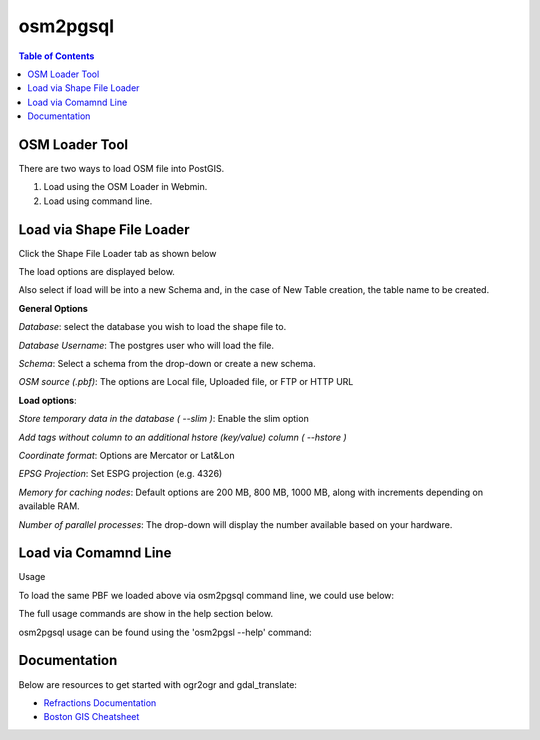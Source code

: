 .. This is a comment. Note how any initial comments are moved by
   transforms to after the document title, subtitle, and docinfo.

.. demo.rst from: http://docutils.sourceforge.net/docs/user/rst/demo.txt

.. |EXAMPLE| image:: static/yi_jing_01_chien.jpg
   :width: 1em

**********************
osm2pgsql
**********************

.. contents:: Table of Contents
OSM Loader Tool
=================

There are two ways to load OSM file into PostGIS.

1. Load using the OSM Loader in Webmin.

2. Load using command line.


Load via Shape File Loader
==========================

Click the Shape File Loader tab as shown below

.. image:: _static/osm2pgsql-tab.png

The load options are displayed below.

.. image:: _static/osm2pgsql-panel.png

Also select if load will be into a new Schema and, in the case of New Table creation, the table name to be created.

**General Options**

*Database*: select the database you wish to load the shape file to.

*Database Username*: The postgres user who will load the file. 	

*Schema*:  Select a schema from the drop-down or create a new schema.

*OSM source (.pbf)*: The options are Local file, Uploaded file, or FTP or HTTP URL 	

**Load options**:

*Store temporary data in the database 	( --slim )*: Enable the slim option

*Add tags without column to an additional hstore (key/value) column 	( --hstore )*

*Coordinate format*: Options are Mercator or Lat&Lon

*EPSG Projection*: Set ESPG projection (e.g. 4326) 	

*Memory for caching nodes*: Default options are 200 MB, 800 MB, 1000 MB, along with increments depending on available RAM. 	

*Number of parallel processes*: The drop-down will display the number available based on your hardware.


Load via Comamnd Line
=====================
 
Usage

To load the same PBF we loaded above via osm2pgsql command line, we could use below:

.. code-block:: console
   :linenos:

   [root@postgis ~]# osm2pgsql --slim --hstore -C 200 --username postgres --database demodb /opt/rhode-island-latest.osm.pbf
   

The full usage commands are show in the help section below.

osm2pgsql usage can be found using the 'osm2pgsl --help' command:

.. code-block:: console
   :linenos:

   [root@postgis ~]# osm2pgsql --help
   osm2pgsql: /usr/pgsql-12/lib/libpq.so.5: no version information available (required by osm2pgsql)
   osm2pgsql version 1.2.0

   Usage:
        osm2pgsql [options] planet.osm
        osm2pgsql [options] planet.osm.{pbf,gz,bz2}
        osm2pgsql [options] file1.osm file2.osm file3.osm

   This will import the data from the OSM file(s) into a PostgreSQL database
   suitable for use by the Mapnik renderer.

    Common options:
       -a|--append      Add the OSM file into the database without removing
                        existing data.
       -c|--create      Remove existing data from the database. This is the
                        default if --append is not specified.
       -l|--latlong     Store data in degrees of latitude & longitude.
       -m|--merc        Store data in proper spherical mercator (default).
       -E|--proj num    Use projection EPSG:num.
       -s|--slim        Store temporary data in the database. This greatly
                        reduces the RAM usage but is much slower. This switch is
                        required if you want to update with --append later.
       -S|--style       Location of the style file. Defaults to
                        /usr/share/osm2pgsql/default.style.
       -C|--cache       Use up to this many MB for caching nodes (default: 800)
       -F|--flat-nodes  Specifies the flat file to use to persistently store node
                        information in slim mode instead of in PostgreSQL.
                        This file is a single > 40Gb large file. Only recommended
                        for full planet imports. Default is disabled.

    Database options:
       -d|--database    The name of the PostgreSQL database to connect to.
       -U|--username    PostgreSQL user name (specify passsword in PGPASSWORD
                        environment variable or use -W).
       -W|--password    Force password prompt.
       -H|--host        Database server host name or socket location.
       -P|--port        Database server port.

   A typical command to import a full planet is
    osm2pgsql -c -d gis --slim -C <cache size> -k \
      --flat-nodes <flat nodes> planet-latest.osm.pbf
   where
    <cache size> should be equivalent to the size of the
      pbf file to be imported if there is enough RAM
      or about 75% of memory in MB on machines with less
    <flat nodes> is a location where a 50+GB file can be saved.

   A typical command to update a database imported with the above command is
    osmosis --rri workingDirectory=<osmosis dir> --simc --wxc - \
      | osm2pgsql -a -d gis --slim -k --flat-nodes <flat nodes> -r xml -
   where
    <flat nodes> is the same location as above.
    <osmosis dir> is the location osmosis replication was initialized to.

   Run osm2pgsql --help --verbose (-h -v) for a full list of options.




Documentation
=============

Below are resources to get started with ogr2ogr and gdal_translate:

* `Refractions Documentation`_
* `Boston GIS Cheatsheet`_

.. _`Refractions Documentation`: https://postgis.net/docs/using_postgis_dbmanagement.html#shp2pgsql_usage
.. _`Boston GIS Cheatsheet`: http://www.bostongis.com/pgsql2shp_shp2pgsql_quickguide.bqg 




